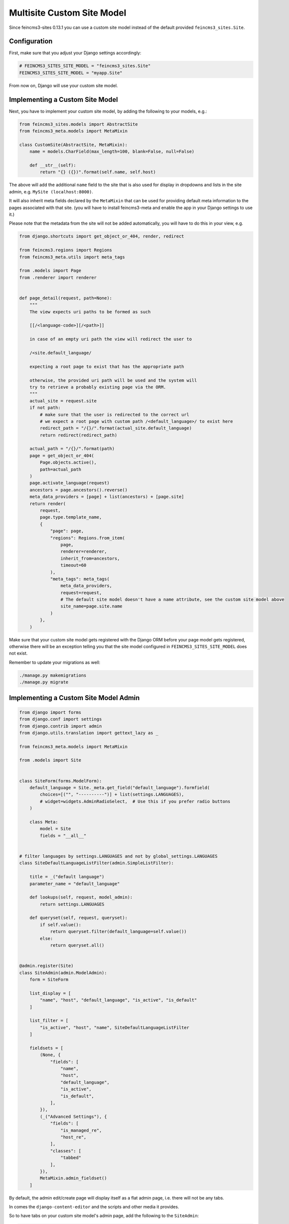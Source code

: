 Multisite Custom Site Model
===========================

Since feincms3-sites 0.13.1 you can use a custom site model instead
of the default provided ``feincms3_sites.Site``.

Configuration
~~~~~~~~~~~~~

First, make sure that you adjust your Django settings accordingly:

.. code-block:: python

    # FEINCMS3_SITES_SITE_MODEL = "feincms3_sites.Site"
    FEINCMS3_SITES_SITE_MODEL = "myapp.Site"

From now on, Django will use your custom site model.


Implementing a Custom Site Model
~~~~~~~~~~~~~~~~~~~~~~~~~~~~~~~~

Next, you have to implement your custom site model, by adding the following
to your models, e.g.:

.. code-block:: python

    from feincms3_sites.models import AbstractSite
    from feincms3_meta.models import MetaMixin

    class CustomSite(AbstractSite, MetaMixin):
        name = models.CharField(max_length=100, blank=False, null=False)

        def __str__(self):
            return "{} ({})".format(self.name, self.host)

The above will add the additional ``name`` field to the site that is also
used for display in dropdowns and lists in the site admin, e.g.
``MySite (localhost:8000)``.

It will also inherit meta fields declared by the ``MetaMixin`` that can be
used for providing default meta information to the pages associated with that
site. (you will have to install feincms3-meta and enable the app in
your Django settings to use it.)

Please note that the metadata from the site will not be added automatically,
you will have to do this in your view, e.g.

.. code-block:: python

    from django.shortcuts import get_object_or_404, render, redirect

    from feincms3.regions import Regions
    from feincms3_meta.utils import meta_tags

    from .models import Page
    from .renderer import renderer


    def page_detail(request, path=None):
        """
        The view expects uri paths to be formed as such

        [[/<language-code>][/<path>]]

        in case of an empty uri path the view will redirect the user to

        /<site.default_language/

        expecting a root page to exist that has the appropriate path

        otherwise, the provided uri path will be used and the system will
        try to retrieve a probably existing page via the ORM.
        """
        actual_site = request.site
        if not path:
            # make sure that the user is redirected to the correct url
            # we expect a root page with custom path /<default_language>/ to exist here
            redirect_path = "/{}/".format(actual_site.default_language)
            return redirect(redirect_path)

        actual_path = "/{}/".format(path)
        page = get_object_or_404(
            Page.objects.active(),
            path=actual_path
        )
        page.activate_language(request)
        ancestors = page.ancestors().reverse()
        meta_data_providers = [page] + list(ancestors) + [page.site]
        return render(
            request,
            page.type.template_name,
            {
                "page": page,
                "regions": Regions.from_item(
                    page,
                    renderer=renderer,
                    inherit_from=ancestors,
                    timeout=60
                ),
                "meta_tags": meta_tags(
                    meta_data_providers,
                    request=request,
                    # The default site model doesn't have a name attribute, see the custom site model above
                    site_name=page.site.name
                )
            },
        )

Make sure that your custom site model gets registered with the Django ORM
before your page model gets registered, otherwise there will be an exception
telling you that the site model configured in ``FEINCMS3_SITES_SITE_MODEL``
does not exist.

Remember to update your migrations as well:

.. code-block:: shell

    ./manage.py makemigrations
    ./manage.py migrate


Implementing a Custom Site Model Admin
~~~~~~~~~~~~~~~~~~~~~~~~~~~~~~~~~~~~~~

.. code-block:: python

    from django import forms
    from django.conf import settings
    from django.contrib import admin
    from django.utils.translation import gettext_lazy as _

    from feincms3_meta.models import MetaMixin

    from .models import Site


    class SiteForm(forms.ModelForm):
        default_language = Site._meta.get_field("default_language").formfield(
            choices=[("", "----------")] + list(settings.LANGUAGES),
            # widget=widgets.AdminRadioSelect,  # Use this if you prefer radio buttons
        )

        class Meta:
            model = Site
            fields = "__all__"


    # filter languages by settings.LANGUAGES and not by global_settings.LANGUAGES
    class SiteDefaultLanguageListFilter(admin.SimpleListFilter):

        title = _("default language")
        parameter_name = "default_language"

        def lookups(self, request, model_admin):
            return settings.LANGUAGES

        def queryset(self, request, queryset):
            if self.value():
                return queryset.filter(default_language=self.value())
            else:
                return queryset.all()


    @admin.register(Site)
    class SiteAdmin(admin.ModelAdmin):
        form = SiteForm

        list_display = [
            "name", "host", "default_language", "is_active", "is_default"
        ]

        list_filter = [
            "is_active", "host", "name", SiteDefaultLanguageListFilter
        ]

        fieldsets = [
            (None, {
                "fields": [
                    "name",
                    "host",
                    "default_language",
                    "is_active",
                    "is_default",
                ],
            }),
            (_("Advanced Settings"), {
                "fields": [
                    "is_managed_re",
                    "host_re",
                ],
                "classes": [
                    "tabbed"
                ],
            }),
            MetaMixin.admin_fieldset()
        ]

By default, the admin edit/create page will display itself as a flat admin page,
i.e. there will not be any tabs.

In comes the ``django-content-editor`` and the scripts and other media it provides.

So to have tabs on your custom site model's admin page, add the following to
the ``SiteAdmin``:

.. code-block:: python

    class SiteAdmin(admin.ModelAdmin):

        ...

        class Media:
            css = {
                "all": [
                    "content_editor/material-icons.css",
                    "content_editor/content_editor.css",
                ]
            }
            js = [
                "admin/js/jquery.init.js",
                "content_editor/tabbed_fieldsets.js",
            ]
